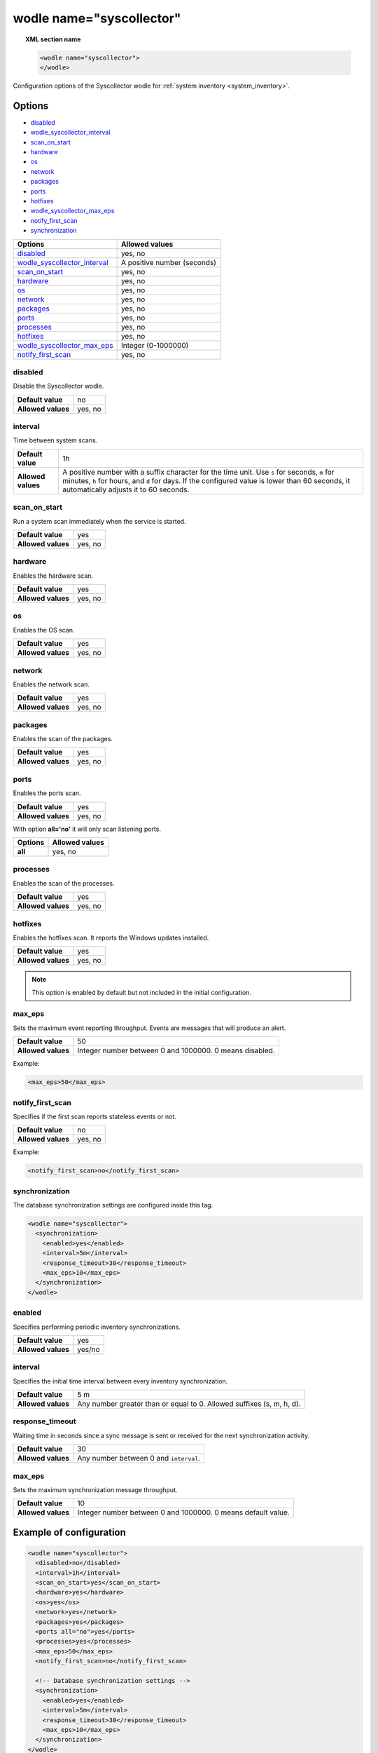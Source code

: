 .. Copyright (C) 2015, Wazuh, Inc.

.. meta::
	:description: Check out this section about the local configuration of Wazuh and learn about the configuration options of the syscollector wodle.

.. _wodle-syscollector:

wodle name="syscollector"
==========================

.. topic:: XML section name

	.. code-block:: xml

		<wodle name="syscollector">
		</wodle>

Configuration options of the Syscollector wodle for :ref:`system inventory <system_inventory>`.

Options
-------

- `disabled`_
- `wodle_syscollector_interval`_
- `scan_on_start`_
- `hardware`_
- `os`_
- `network`_
- `packages`_
- `ports`_
- `hotfixes`_
- `wodle_syscollector_max_eps`_
- `notify_first_scan`_
- `synchronization`_


+----------------------------------+-----------------------------+
| Options                          | Allowed values              |
+==================================+=============================+
| `disabled`_                      | yes, no                     |
+----------------------------------+-----------------------------+
| `wodle_syscollector_interval`_   | A positive number (seconds) |
+----------------------------------+-----------------------------+
| `scan_on_start`_                 | yes, no                     |
+----------------------------------+-----------------------------+
| `hardware`_                      | yes, no                     |
+----------------------------------+-----------------------------+
| `os`_                            | yes, no                     |
+----------------------------------+-----------------------------+
| `network`_                       | yes, no                     |
+----------------------------------+-----------------------------+
| `packages`_                      | yes, no                     |
+----------------------------------+-----------------------------+
| `ports`_                         | yes, no                     |
+----------------------------------+-----------------------------+
| `processes`_                     | yes, no                     |
+----------------------------------+-----------------------------+
| `hotfixes`_                      | yes, no                     |
+----------------------------------+-----------------------------+
| `wodle_syscollector_max_eps`_    | Integer (0-1000000)         |
+----------------------------------+-----------------------------+
| `notify_first_scan`_             | yes, no                     |
+----------------------------------+-----------------------------+



disabled
^^^^^^^^

Disable the Syscollector wodle.

+--------------------+-----------------------------+
| **Default value**  | no                          |
+--------------------+-----------------------------+
| **Allowed values** | yes, no                     |
+--------------------+-----------------------------+

.. _wodle_syscollector_interval:

interval
^^^^^^^^

Time between system scans.

+--------------------+-----------------------------------------------------------------------------------------------------------------------------+
| **Default value**  | 1h                                                                                                                          |
+--------------------+-----------------------------------------------------------------------------------------------------------------------------+
| **Allowed values** | A positive number with a suffix character for the time unit. Use ``s`` for seconds, ``m`` for minutes, ``h`` for hours, and |
|                    | ``d`` for days. If the configured value is lower than 60 seconds, it automatically adjusts it to 60 seconds.                |
+--------------------+-----------------------------------------------------------------------------------------------------------------------------+

scan_on_start
^^^^^^^^^^^^^

Run a system scan immediately when the service is started.

+--------------------+---------+
| **Default value**  | yes     |
+--------------------+---------+
| **Allowed values** | yes, no |
+--------------------+---------+

hardware
^^^^^^^^^

Enables the hardware scan.

+--------------------+---------+
| **Default value**  | yes     |
+--------------------+---------+
| **Allowed values** | yes, no |
+--------------------+---------+

os
^^

Enables the OS scan.

+--------------------+---------+
| **Default value**  | yes     |
+--------------------+---------+
| **Allowed values** | yes, no |
+--------------------+---------+

network
^^^^^^^

Enables the network scan.

+--------------------+---------+
| **Default value**  | yes     |
+--------------------+---------+
| **Allowed values** | yes, no |
+--------------------+---------+

packages
^^^^^^^^

Enables the scan of the packages.

+--------------------+---------+
| **Default value**  | yes     |
+--------------------+---------+
| **Allowed values** | yes, no |
+--------------------+---------+

ports
^^^^^

Enables the ports scan.

+--------------------+---------+
| **Default value**  | yes     |
+--------------------+---------+
| **Allowed values** | yes, no |
+--------------------+---------+

With option **all='no'** it will only scan listening ports.

+----------------------+-----------------------------+
| Options              | Allowed values              |
+======================+=============================+
| **all**              | yes, no                     |
+----------------------+-----------------------------+

processes
^^^^^^^^^

Enables the scan of the processes.

+--------------------+---------+
| **Default value**  | yes     |
+--------------------+---------+
| **Allowed values** | yes, no |
+--------------------+---------+

.. _wodle_syscollector_hotfixes:

hotfixes
^^^^^^^^

Enables the hotfixes scan. It reports the Windows updates installed.

+--------------------+---------+
| **Default value**  | yes     |
+--------------------+---------+
| **Allowed values** | yes, no |
+--------------------+---------+

.. note::
  This option is enabled by default but not included in the initial configuration.


.. _wodle_syscollector_max_eps:

max_eps
^^^^^^^

Sets the maximum event reporting throughput. Events are messages that will produce an alert.

+--------------------+---------------------------------------------------------+
| **Default value**  | 50                                                      |
+--------------------+---------------------------------------------------------+
| **Allowed values** | Integer number between 0 and 1000000. 0 means disabled. |
+--------------------+---------------------------------------------------------+

Example:

.. code-block:: xml

 <max_eps>50</max_eps>

notify_first_scan
^^^^^^^^^^^^^^^^^

Specifies if the first scan reports stateless events or not.

+--------------------+----------+
| **Default value**  | no       |
+--------------------+----------+
| **Allowed values** | yes, no  |
+--------------------+----------+

Example:

.. code-block:: xml

 <notify_first_scan>no</notify_first_scan>

synchronization
^^^^^^^^^^^^^^^

The database synchronization settings are configured inside this tag.

.. code-block:: xml

	<wodle name="syscollector">
	  <synchronization>
	    <enabled>yes</enabled>
	    <interval>5m</interval>
	    <response_timeout>30</response_timeout>
	    <max_eps>10</max_eps>
	  </synchronization>
	</wodle>

.. _wodle_syscollector_synchronization_enabled:

enabled
^^^^^^^

Specifies performing periodic inventory synchronizations.

+--------------------+---------------------------------------+
| **Default value**  | yes                                   |
+--------------------+---------------------------------------+
| **Allowed values** | yes/no                                |
+--------------------+---------------------------------------+

.. _wodle_syscollector_synchronization_interval:

interval
^^^^^^^^

Specifies the initial time interval between every inventory synchronization.

+--------------------+-----------------------------------------------------------------------+
| **Default value**  | 5 m                                                                   |
+--------------------+-----------------------------------------------------------------------+
| **Allowed values** | Any number greater than or equal to 0. Allowed suffixes (s, m, h, d). |
+--------------------+-----------------------------------------------------------------------+

.. _wodle_syscollector_synchronization_response_timeout:

response_timeout
^^^^^^^^^^^^^^^^

Waiting time in seconds since a sync message is sent or received for the next synchronization activity.

+--------------------+----------------------------------------------------------------------+
| **Default value**  | 30                                                                   |
+--------------------+----------------------------------------------------------------------+
| **Allowed values** | Any number between 0 and ``interval``.                               |
+--------------------+----------------------------------------------------------------------+

.. _wodle_syscollector_synchronization_max_eps:

max_eps
^^^^^^^

Sets the maximum synchronization message throughput.

+--------------------+--------------------------------------------------------------+
| **Default value**  | 10                                                           |
+--------------------+--------------------------------------------------------------+
| **Allowed values** | Integer number between 0 and 1000000. 0 means default value. |
+--------------------+--------------------------------------------------------------+


Example of configuration
------------------------

.. code-block:: xml

	<wodle name="syscollector">
	  <disabled>no</disabled>
	  <interval>1h</interval>
	  <scan_on_start>yes</scan_on_start>
	  <hardware>yes</hardware>
	  <os>yes</os>
	  <network>yes</network>
	  <packages>yes</packages>
	  <ports all="no">yes</ports>
	  <processes>yes</processes>
	  <max_eps>50</max_eps>
	  <notify_first_scan>no</notify_first_scan>

	  <!-- Database synchronization settings -->
	  <synchronization>
	    <enabled>yes</enabled>
	    <interval>5m</interval>
	    <response_timeout>30</response_timeout>
	    <max_eps>10</max_eps>
	  </synchronization>
	</wodle>
